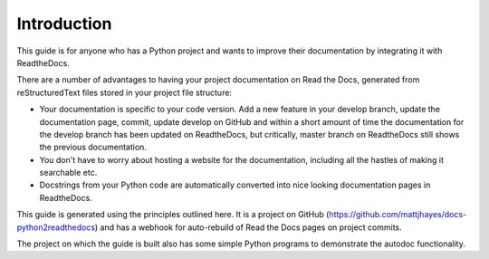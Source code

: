 ############
Introduction
############

This guide is for anyone who has a Python project and wants to improve
their documentation by integrating it with ReadtheDocs.

There are a number of advantages to having your project documentation on
Read the Docs, generated from reStructuredText files stored in your project
file structure:

- Your documentation is specific to your code version. Add a new feature in
  your develop branch, update the documentation page, commit, update develop
  on GitHub and within a short amount of time the documentation for the
  develop branch has been updated on ReadtheDocs, but critically, master
  branch on ReadtheDocs still shows the previous documentation.

- You don't have to worry about hosting a website for the documentation,
  including all the hastles of making it searchable etc.

- Docstrings from your Python code are automatically
  converted into nice looking documentation pages in ReadtheDocs.

This guide is generated using the principles outlined here. It is a
project on GitHub (`<https://github.com/mattjhayes/docs-python2readthedocs>`_)
and has a webhook for auto-rebuild of Read the Docs pages on project commits.

The project on which the guide is built also has some simple Python programs
to demonstrate the autodoc functionality.
